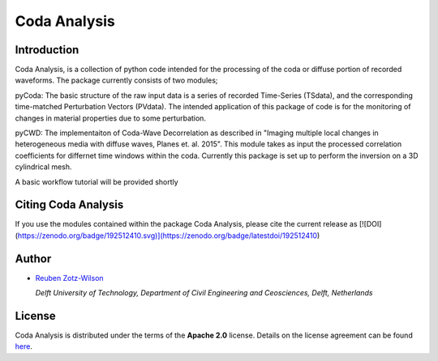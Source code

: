 Coda Analysis
=============

Introduction
------------

Coda Analysis, is a collection of python code intended for the processing of the coda or diffuse portion of recorded waveforms. The package currently consists of two modules;

pyCoda:
The basic structure of the raw input data is a series of recorded Time-Series (TSdata), and the corresponding time-matched Perturbation Vectors (PVdata). The intended application of this package of code is for the monitoring of changes in material properties due to some perturbation.

pyCWD:
The implementaiton of Coda-Wave Decorrelation as described in "Imaging multiple local changes in heterogeneous media with diffuse waves, Planes et. al. 2015". This module takes as input the processed correlation coefficients for differnet time windows within the coda. Currently this package is set up to perform the inversion on a 3D cylindrical mesh. 


A basic workflow tutorial will be provided shortly

Citing Coda Analysis
--------------------

If you use the modules contained within the package Coda Analysis, please cite the current release as
[![DOI](https://zenodo.org/badge/192512410.svg)](https://zenodo.org/badge/latestdoi/192512410)

Author
------

* `Reuben Zotz-Wilson <https://orcid.org/0000-0001-6223-2825>`_

  *Delft University of Technology, Department of Civil Engineering and Ceosciences, Delft, Netherlands*

License
-------
Coda Analysis is distributed under the terms of the **Apache 2.0** license. Details on
the license agreement can be found `here
<https://www.apache.org/licenses/LICENSE-2.0>`_.

